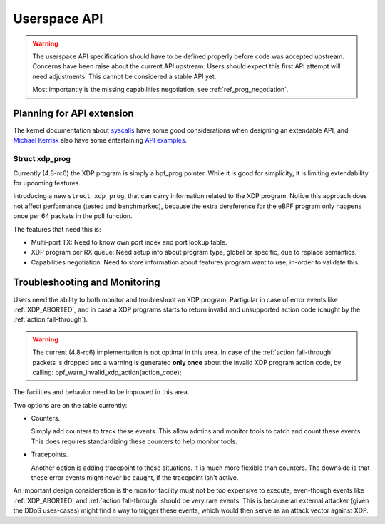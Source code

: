 =============
Userspace API
=============

.. Warning::

   The userspace API specification should have to be defined properly
   before code was accepted upstream.  Concerns have been raise about
   the current API upstream.  Users should expect this first API
   attempt will need adjustments. This cannot be considered a stable
   API yet.

   Most importantly is the missing capabilities negotiation,
   see :ref:`ref_prog_negotiation`.


Planning for API extension
==========================

The kernel documentation about `syscalls`_ have some good
considerations when designing an extendable API, and `Michael Kerrisk`_
also have some entertaining `API examples`_.

.. _syscalls:
   https://github.com/torvalds/linux/blob/master/Documentation/adding-syscalls.txt

.. _API examples: http://man7.org/conf/index.html

.. _Michael Kerrisk: http://man7.org/

Struct xdp_prog
---------------

Currently (4.8-rc6) the XDP program is simply a bpf_prog pointer.
While it is good for simplicity, it is limiting extendability for
upcoming features.

Introducing a new ``struct xdp_prog``, that can carry information
related to the XDP program.  Notice this approach does not affect
performance (tested and benchmarked), because the extra dereference
for the eBPF program only happens once per 64 packets in the poll
function.

The features that need this is:

* Multi-port TX:
  Need to know own port index and port lookup table.

* XDP program per RX queue:
  Need setup info about program type, global or specific, due to
  replace semantics.

* Capabilities negotiation:
  Need to store information about features program want to use,
  in-order to validate this.

.. TODO:: How kernel devel works: This new ``struct xdp_prog``
   features cannot go into the kernel before one of the three users of
   the struct is also implemented. (Note, Jesper have implemented this
   struct change and have even benchmarked that it does not hurt
   performance).


.. _`Troubleshooting and Monitoring`:

Troubleshooting and Monitoring
==============================

Users need the ability to both monitor and troubleshoot an XDP
program. Partigular in case of error events like :ref:`XDP_ABORTED`,
and in case a XDP programs starts to return invalid and unsupported
action code (caught by the :ref:`action fall-through`).

.. Warning::

   The current (4.8-rc6) implementation is not optimal in this area.
   In case of the :ref:`action fall-through` packets is dropped and a
   warning is generated **only once** about the invalid XDP program
   action code, by calling: bpf_warn_invalid_xdp_action(action_code);

The facilities and behavior need to be improved in this area.

Two options are on the table currently:

* Counters.

  Simply add counters to track these events.  This allow admins and
  monitor tools to catch and count these events.  This does requires
  standardizing these counters to help monitor tools.

* Tracepoints.

  Another option is adding tracepoint to these situations.  It is much
  more flexible than counters.  The downside is that these error
  events might never be caught, if the tracepoint isn't active.

An important design consideration is the monitor facility must not be
too expensive to execute, even-though events like :ref:`XDP_ABORTED`
and :ref:`action fall-through` should be very rare events.  This is
because an external attacker (given the DDoS uses-cases) might find a
way to trigger these events, which would then serve as an attack
vector against XDP.

